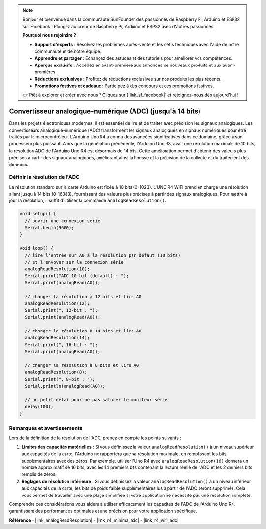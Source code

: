 .. note::

    Bonjour et bienvenue dans la communauté SunFounder des passionnés de Raspberry Pi, Arduino et ESP32 sur Facebook ! Plongez au cœur de Raspberry Pi, Arduino et ESP32 avec d'autres passionnés.

    **Pourquoi nous rejoindre ?**

    - **Support d'experts** : Résolvez les problèmes après-vente et les défis techniques avec l'aide de notre communauté et de notre équipe.
    - **Apprendre et partager** : Échangez des astuces et des tutoriels pour améliorer vos compétences.
    - **Aperçus exclusifs** : Accédez en avant-première aux annonces de nouveaux produits et aux avant-premières.
    - **Réductions exclusives** : Profitez de réductions exclusives sur nos produits les plus récents.
    - **Promotions festives et cadeaux** : Participez à des concours et des promotions festives.

    👉 Prêt à explorer et créer avec nous ? Cliquez sur [|link_sf_facebook|] et rejoignez-nous dès aujourd'hui !

.. _new_adc:

Convertisseur analogique-numérique (ADC) (jusqu'à 14 bits)
=================================================================

Dans les projets électroniques modernes, il est essentiel de lire et de traiter avec précision les signaux analogiques. Les convertisseurs analogique-numérique (ADC) transforment les signaux analogiques en signaux numériques pour être traités par le microcontrôleur. L'Arduino Uno R4 a connu des avancées significatives dans ce domaine, grâce à son processeur plus puissant. Alors que la génération précédente, l'Arduino Uno R3, avait une résolution maximale de 10 bits, la résolution ADC de l'Arduino Uno R4 est désormais de 14 bits. Cette amélioration permet d'obtenir des valeurs plus précises à partir des signaux analogiques, améliorant ainsi la finesse et la précision de la collecte et du traitement des données.

Définir la résolution de l'ADC
------------------------------------

La résolution standard sur la carte Arduino est fixée à 10 bits (0-1023). L'UNO R4 WiFi prend en charge une résolution allant jusqu'à 14 bits (0-16383), fournissant des valeurs plus précises à partir des signaux analogiques. Pour mettre à jour la résolution, il suffit d'utiliser la commande ``analogReadResolution()``.

.. code-block:: arduino

   void setup() {
     // ouvrir une connexion série
     Serial.begin(9600);
   }
   
   void loop() {
     // lire l'entrée sur A0 à la résolution par défaut (10 bits)
     // et l'envoyer sur la connexion série
     analogReadResolution(10);
     Serial.print("ADC 10-bit (default) : ");
     Serial.print(analogRead(A0));
   
     // changer la résolution à 12 bits et lire A0
     analogReadResolution(12);
     Serial.print(", 12-bit : ");
     Serial.print(analogRead(A0));
   
     // changer la résolution à 14 bits et lire A0
     analogReadResolution(14);
     Serial.print(", 16-bit : ");
     Serial.print(analogRead(A0));
   
     // changer la résolution à 8 bits et lire A0
     analogReadResolution(8);
     Serial.print(", 8-bit : ");
     Serial.println(analogRead(A0));
   
     // un petit délai pour ne pas saturer le moniteur série
     delay(100);
   }


Remarques et avertissements
-----------------------------------

Lors de la définition de la résolution de l'ADC, prenez en compte les points suivants :

1. **Limites des capacités matérielles** : Si vous définissez la valeur ``analogReadResolution()`` à un niveau supérieur aux capacités de la carte, l'Arduino ne rapportera que sa résolution maximale, en remplissant les bits supplémentaires avec des zéros. Par exemple, utiliser l'Uno R4 avec ``analogReadResolution(16)`` donnera un nombre approximatif de 16 bits, avec les 14 premiers bits contenant la lecture réelle de l'ADC et les 2 derniers bits remplis de zéros.

2. **Réglages de résolution inférieure** : Si vous définissez la valeur ``analogReadResolution()`` à un niveau inférieur aux capacités de la carte, les bits de poids faible supplémentaires lus à partir de l'ADC seront supprimés. Cela vous permet de travailler avec une plage simplifiée si votre application ne nécessite pas une résolution complète.

Comprendre ces considérations vous aidera à utiliser efficacement les capacités de l'ADC de l'Arduino Uno R4, garantissant des performances optimales et une précision pour votre application spécifique.


**Référence**
- |link_analogReadResolution|
- |link_r4_minima_adc|
- |link_r4_wifi_adc|







